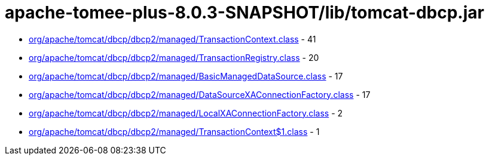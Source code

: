 = apache-tomee-plus-8.0.3-SNAPSHOT/lib/tomcat-dbcp.jar

 - link:org/apache/tomcat/dbcp/dbcp2/managed/TransactionContext.adoc[org/apache/tomcat/dbcp/dbcp2/managed/TransactionContext.class] - 41
 - link:org/apache/tomcat/dbcp/dbcp2/managed/TransactionRegistry.adoc[org/apache/tomcat/dbcp/dbcp2/managed/TransactionRegistry.class] - 20
 - link:org/apache/tomcat/dbcp/dbcp2/managed/BasicManagedDataSource.adoc[org/apache/tomcat/dbcp/dbcp2/managed/BasicManagedDataSource.class] - 17
 - link:org/apache/tomcat/dbcp/dbcp2/managed/DataSourceXAConnectionFactory.adoc[org/apache/tomcat/dbcp/dbcp2/managed/DataSourceXAConnectionFactory.class] - 17
 - link:org/apache/tomcat/dbcp/dbcp2/managed/LocalXAConnectionFactory.adoc[org/apache/tomcat/dbcp/dbcp2/managed/LocalXAConnectionFactory.class] - 2
 - link:org/apache/tomcat/dbcp/dbcp2/managed/TransactionContext$1.adoc[org/apache/tomcat/dbcp/dbcp2/managed/TransactionContext$1.class] - 1
